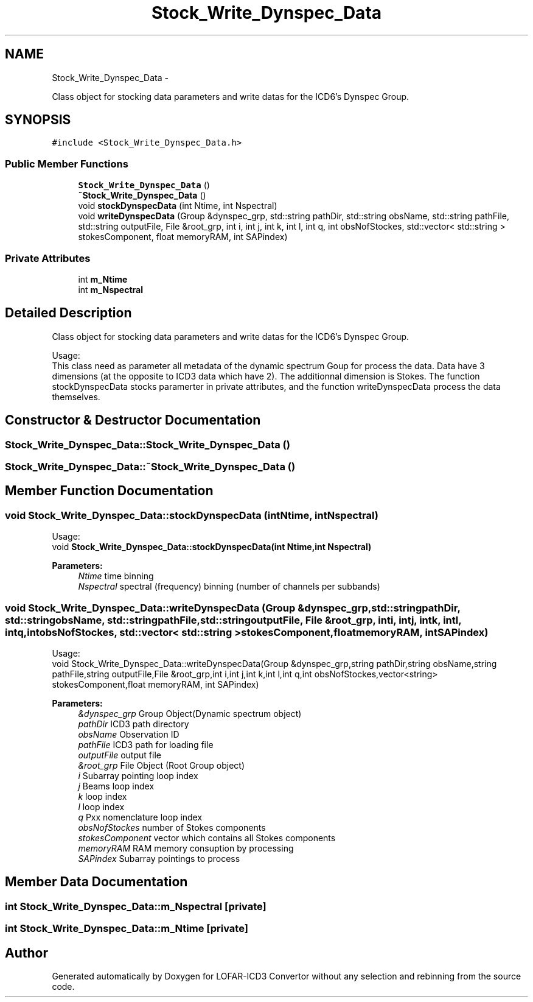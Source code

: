 .TH "Stock_Write_Dynspec_Data" 3 "Thu Jan 10 2013" "LOFAR-ICD3 Convertor without any  selection and rebinning" \" -*- nroff -*-
.ad l
.nh
.SH NAME
Stock_Write_Dynspec_Data \- 
.PP
Class object for stocking data parameters and write datas for the ICD6's Dynspec Group\&.  

.SH SYNOPSIS
.br
.PP
.PP
\fC#include <Stock_Write_Dynspec_Data\&.h>\fP
.SS "Public Member Functions"

.in +1c
.ti -1c
.RI "\fBStock_Write_Dynspec_Data\fP ()"
.br
.ti -1c
.RI "\fB~Stock_Write_Dynspec_Data\fP ()"
.br
.ti -1c
.RI "void \fBstockDynspecData\fP (int Ntime, int Nspectral)"
.br
.ti -1c
.RI "void \fBwriteDynspecData\fP (Group &dynspec_grp, std::string pathDir, std::string obsName, std::string pathFile, std::string outputFile, File &root_grp, int i, int j, int k, int l, int q, int obsNofStockes, std::vector< std::string > stokesComponent, float memoryRAM, int SAPindex)"
.br
.in -1c
.SS "Private Attributes"

.in +1c
.ti -1c
.RI "int \fBm_Ntime\fP"
.br
.ti -1c
.RI "int \fBm_Nspectral\fP"
.br
.in -1c
.SH "Detailed Description"
.PP 
Class object for stocking data parameters and write datas for the ICD6's Dynspec Group\&. 


.br
 Usage: 
.br
 This class need as parameter all metadata of the dynamic spectrum Goup for process the data\&. Data have 3 dimensions (at the opposite to ICD3 data which have 2)\&. The additionnal dimension is Stokes\&. The function stockDynspecData stocks paramerter in private attributes, and the function writeDynspecData process the data themselves\&. 
.SH "Constructor & Destructor Documentation"
.PP 
.SS "\fBStock_Write_Dynspec_Data::Stock_Write_Dynspec_Data\fP ()"
.SS "\fBStock_Write_Dynspec_Data::~Stock_Write_Dynspec_Data\fP ()"
.SH "Member Function Documentation"
.PP 
.SS "void \fBStock_Write_Dynspec_Data::stockDynspecData\fP (intNtime, intNspectral)"
.br
 Usage: 
.br
 void \fBStock_Write_Dynspec_Data::stockDynspecData(int Ntime,int Nspectral)\fP 
.PP
\fBParameters:\fP
.RS 4
\fINtime\fP time binning 
.br
\fINspectral\fP spectral (frequency) binning (number of channels per subbands) 
.RE
.PP

.SS "void \fBStock_Write_Dynspec_Data::writeDynspecData\fP (Group &dynspec_grp, std::stringpathDir, std::stringobsName, std::stringpathFile, std::stringoutputFile, File &root_grp, inti, intj, intk, intl, intq, intobsNofStockes, std::vector< std::string >stokesComponent, floatmemoryRAM, intSAPindex)"
.br
 Usage: 
.br
 void Stock_Write_Dynspec_Data::writeDynspecData(Group &dynspec_grp,string pathDir,string obsName,string pathFile,string outputFile,File &root_grp,int i,int j,int k,int l,int q,int obsNofStockes,vector<string> stokesComponent,float memoryRAM, int SAPindex)
.PP
\fBParameters:\fP
.RS 4
\fI&dynspec_grp\fP Group Object(Dynamic spectrum object) 
.br
\fIpathDir\fP ICD3 path directory 
.br
\fIobsName\fP Observation ID 
.br
\fIpathFile\fP ICD3 path for loading file 
.br
\fIoutputFile\fP output file 
.br
\fI&root_grp\fP File Object (Root Group object) 
.br
\fIi\fP Subarray pointing loop index 
.br
\fIj\fP Beams loop index 
.br
\fIk\fP loop index 
.br
\fIl\fP loop index 
.br
\fIq\fP Pxx nomenclature loop index 
.br
\fIobsNofStockes\fP number of Stokes components 
.br
\fIstokesComponent\fP vector which contains all Stokes components 
.br
\fImemoryRAM\fP RAM memory consuption by processing 
.br
\fISAPindex\fP Subarray pointings to process 
.RE
.PP

.SH "Member Data Documentation"
.PP 
.SS "int \fBStock_Write_Dynspec_Data::m_Nspectral\fP\fC [private]\fP"
.SS "int \fBStock_Write_Dynspec_Data::m_Ntime\fP\fC [private]\fP"

.SH "Author"
.PP 
Generated automatically by Doxygen for LOFAR-ICD3 Convertor without any selection and rebinning from the source code\&.
